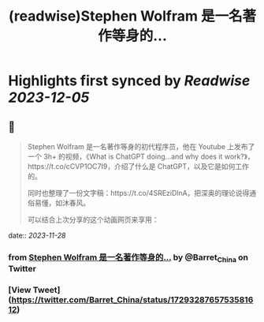 :PROPERTIES:
:title: (readwise)Stephen Wolfram 是一名著作等身的...
:END:

:PROPERTIES:
:author: [[Barret_China on Twitter]]
:full-title: "Stephen Wolfram 是一名著作等身的..."
:category: [[tweets]]
:url: https://twitter.com/Barret_China/status/1729328765753581612
:image-url: https://pbs.twimg.com/profile_images/639253390522843136/c96rrAfr.jpg
:END:

* Highlights first synced by [[Readwise]] [[2023-12-05]]
** 📌
#+BEGIN_QUOTE
Stephen Wolfram 是一名著作等身的初代程序员，他在 Youtube 上发布了一个 3h+ 的视频，《What is ChatGPT doing...and why does it work?》，https://t.co/cCVP1OC7I9，介绍了什么是 ChatGPT，以及它是如何工作的。

同时也整理了一份文字稿：https://t.co/4SREziDlnA，把深奥的理论说得通俗易懂，如沐春风。

可以结合上次分享的这个动画网页来享用： 
#+END_QUOTE
    date:: [[2023-11-28]]
*** from _Stephen Wolfram 是一名著作等身的..._ by @Barret_China on Twitter
*** [View Tweet](https://twitter.com/Barret_China/status/1729328765753581612)